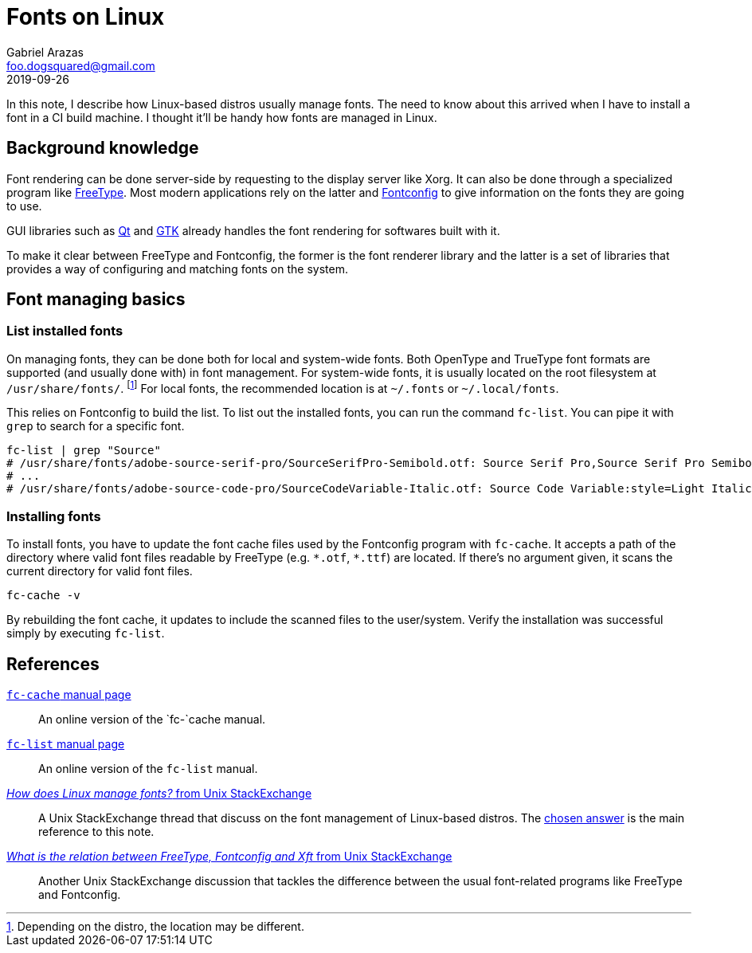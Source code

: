 = Fonts on Linux 
Gabriel Arazas <foo.dogsquared@gmail.com>
2019-09-26 

In this note, I describe how Linux-based distros usually manage fonts. 
The need to know about this arrived when I have to install a font in a CI build machine. 
I thought it'll be handy how fonts are managed in Linux. 




== Background knowledge 

Font rendering can be done server-side by requesting to the display server like Xorg. 
It can also be done through a specialized program like https://www.freetype.org/[FreeType]. 
Most modern applications rely on the latter and https://www.freedesktop.org/software/fontconfig/fontconfig-user.html[Fontconfig] to give information on the fonts they are going to use. 

GUI libraries such as https://qt.io[Qt] and https://www.gtk.org/[GTK] already handles the font rendering for softwares built with it. 

To make it clear between FreeType and Fontconfig, the former is the font renderer library and the latter is a set of libraries that provides a way of configuring and matching fonts on the system. 




== Font managing basics  


=== List installed fonts 

On managing fonts, they can be done both for local and system-wide fonts. 
Both OpenType and TrueType font formats are supported (and usually done with) in font management. 
For system-wide fonts, it is usually located on the root filesystem at `/usr/share/fonts/`. 
footnote:[Depending on the distro, the location may be different.] 
For local fonts, the recommended location is at `~/.fonts` or `~/.local/fonts`. 

This relies on Fontconfig to build the list. 
To list out the installed fonts, you can run the command `fc-list`. 
You can pipe it with `grep` to search for a specific font. 

[source,shell]
----
fc-list | grep "Source" 
# /usr/share/fonts/adobe-source-serif-pro/SourceSerifPro-Semibold.otf: Source Serif Pro,Source Serif Pro Semibold:style=Semibold,Regular
# ...
# /usr/share/fonts/adobe-source-code-pro/SourceCodeVariable-Italic.otf: Source Code Variable:style=Light Italic
----


=== Installing fonts 

To install fonts, you have to update the font cache files used by the Fontconfig program with `fc-cache`. 
It accepts a path of the directory where valid font files readable by FreeType (e.g. `\*.otf`, `*.ttf`) are located. 
If there's no argument given, it scans the current directory for valid font files. 

[source,shell]
----
fc-cache -v 
----

By rebuilding the font cache, it updates to include the scanned files to the user/system. 
Verify the installation was successful simply by executing `fc-list`. 




== References 

https://linux.die.net/man/1/fc-cache[`fc-cache` manual page]:: 
An online version of the `fc-`cache manual. 

https://linux.die.net/man/1/fc-list[`fc-list` manual page]:: 
An online version of the `fc-list` manual. 

https://unix.stackexchange.com/q/7461[_How does Linux manage fonts?_ from Unix StackExchange]:: 
A Unix StackExchange thread that discuss on the font management of Linux-based distros. 
The https://unix.stackexchange.com/a/7483[chosen answer] is the main reference to this note. 

https://unix.stackexchange.com/q/398596[_What is the relation between FreeType, Fontconfig and Xft_ from Unix StackExchange]:: 
Another Unix StackExchange discussion that tackles the difference between the usual font-related programs like FreeType and Fontconfig. 
